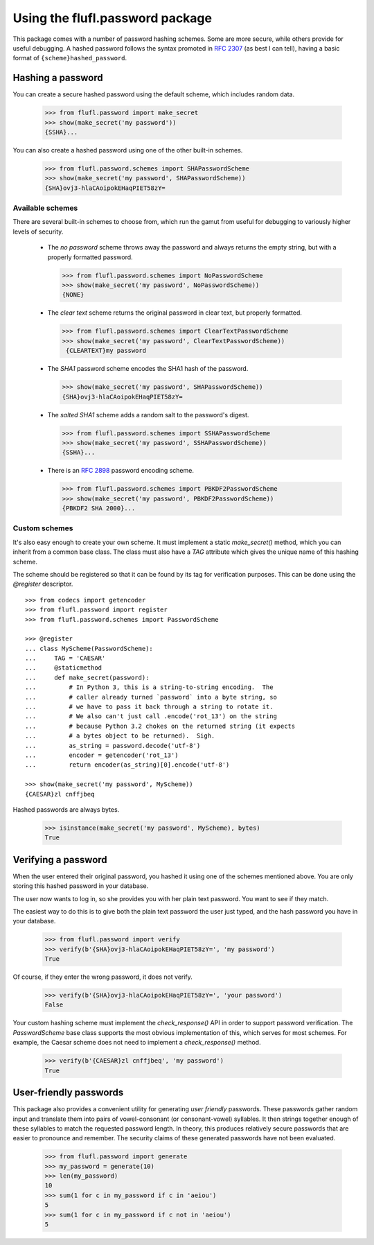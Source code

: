 ================================
Using the flufl.password package
================================

This package comes with a number of password hashing schemes.  Some are more
secure, while others provide for useful debugging.  A hashed password follows
the syntax promoted in `RFC 2307`_ (as best I can tell), having a basic format
of ``{scheme}hashed_password``.


Hashing a password
==================

You can create a secure hashed password using the default scheme, which
includes random data.

    >>> from flufl.password import make_secret
    >>> show(make_secret('my password'))
    {SSHA}...

You can also create a hashed password using one of the other built-in
schemes.

    >>> from flufl.password.schemes import SHAPasswordScheme
    >>> show(make_secret('my password', SHAPasswordScheme))
    {SHA}ovj3-hlaCAoipokEHaqPIET58zY=


Available schemes
-----------------

There are several built-in schemes to choose from, which run the gamut from
useful for debugging to variously higher levels of security.

 * The *no password* scheme throws away the password and always returns the
   empty string, but with a properly formatted password.

   >>> from flufl.password.schemes import NoPasswordScheme
   >>> show(make_secret('my password', NoPasswordScheme))
   {NONE}

 * The *clear text* scheme returns the original password in clear text, but
   properly formatted.

   >>> from flufl.password.schemes import ClearTextPasswordScheme
   >>> show(make_secret('my password', ClearTextPasswordScheme))
    {CLEARTEXT}my password

 * The *SHA1* password scheme encodes the SHA1 hash of the password.

   >>> show(make_secret('my password', SHAPasswordScheme))
   {SHA}ovj3-hlaCAoipokEHaqPIET58zY=

 * The *salted SHA1* scheme adds a random salt to the password's digest.

   >>> from flufl.password.schemes import SSHAPasswordScheme
   >>> show(make_secret('my password', SSHAPasswordScheme))
   {SSHA}...

 * There is an `RFC 2898`_ password encoding scheme.

   >>> from flufl.password.schemes import PBKDF2PasswordScheme
   >>> show(make_secret('my password', PBKDF2PasswordScheme))
   {PBKDF2 SHA 2000}...


Custom schemes
--------------

It's also easy enough to create your own scheme.  It must implement a static
`make_secret()` method, which you can inherit from a common base class.  The
class must also have a `TAG` attribute which gives the unique name of this
hashing scheme.

The scheme should be registered so that it can be found by its tag for
verification purposes.  This can be done using the `@register` descriptor.
::

    >>> from codecs import getencoder
    >>> from flufl.password import register
    >>> from flufl.password.schemes import PasswordScheme

    >>> @register
    ... class MyScheme(PasswordScheme):
    ...     TAG = 'CAESAR'
    ...     @staticmethod
    ...     def make_secret(password):
    ...         # In Python 3, this is a string-to-string encoding.  The
    ...         # caller already turned `password` into a byte string, so
    ...         # we have to pass it back through a string to rotate it.
    ...         # We also can't just call .encode('rot_13') on the string
    ...         # because Python 3.2 chokes on the returned string (it expects
    ...         # a bytes object to be returned).  Sigh.
    ...         as_string = password.decode('utf-8')
    ...         encoder = getencoder('rot_13')
    ...         return encoder(as_string)[0].encode('utf-8')

    >>> show(make_secret('my password', MyScheme))
    {CAESAR}zl cnffjbeq

Hashed passwords are always bytes.

    >>> isinstance(make_secret('my password', MyScheme), bytes)
    True


Verifying a password
====================

When the user entered their original password, you hashed it using one of the
schemes mentioned above.  You are only storing this hashed password in your
database.

The user now wants to log in, so she provides you with her plain text
password.  You want to see if they match.

The easiest way to do this is to give both the plain text password the user
just typed, and the hash password you have in your database.

    >>> from flufl.password import verify
    >>> verify(b'{SHA}ovj3-hlaCAoipokEHaqPIET58zY=', 'my password')
    True

Of course, if they enter the wrong password, it does not verify.

    >>> verify(b'{SHA}ovj3-hlaCAoipokEHaqPIET58zY=', 'your password')
    False

Your custom hashing scheme must implement the `check_response()` API in order
to support password verification.  The `PasswordScheme` base class supports
the most obvious implementation of this, which serves for most schemes.  For
example, the Caesar scheme does not need to implement a `check_response()`
method.

    >>> verify(b'{CAESAR}zl cnffjbeq', 'my password')
    True


User-friendly passwords
=======================

This package also provides a convenient utility for generating *user friendly*
passwords.  These passwords gather random input and translate them into pairs
of vowel-consonant (or consonant-vowel) syllables.  It then strings together
enough of these syllables to match the requested password length.  In theory,
this produces relatively secure passwords that are easier to pronounce and
remember.  The security claims of these generated passwords have not been
evaluated.

    >>> from flufl.password import generate
    >>> my_password = generate(10)
    >>> len(my_password)
    10
    >>> sum(1 for c in my_password if c in 'aeiou')
    5
    >>> sum(1 for c in my_password if c not in 'aeiou')
    5


.. _`RFC 2307`: http://www.faqs.org/rfcs/rfc2307.html
.. _`RFC 2898`: http://www.faqs.org/rfcs/rfc2898.html
